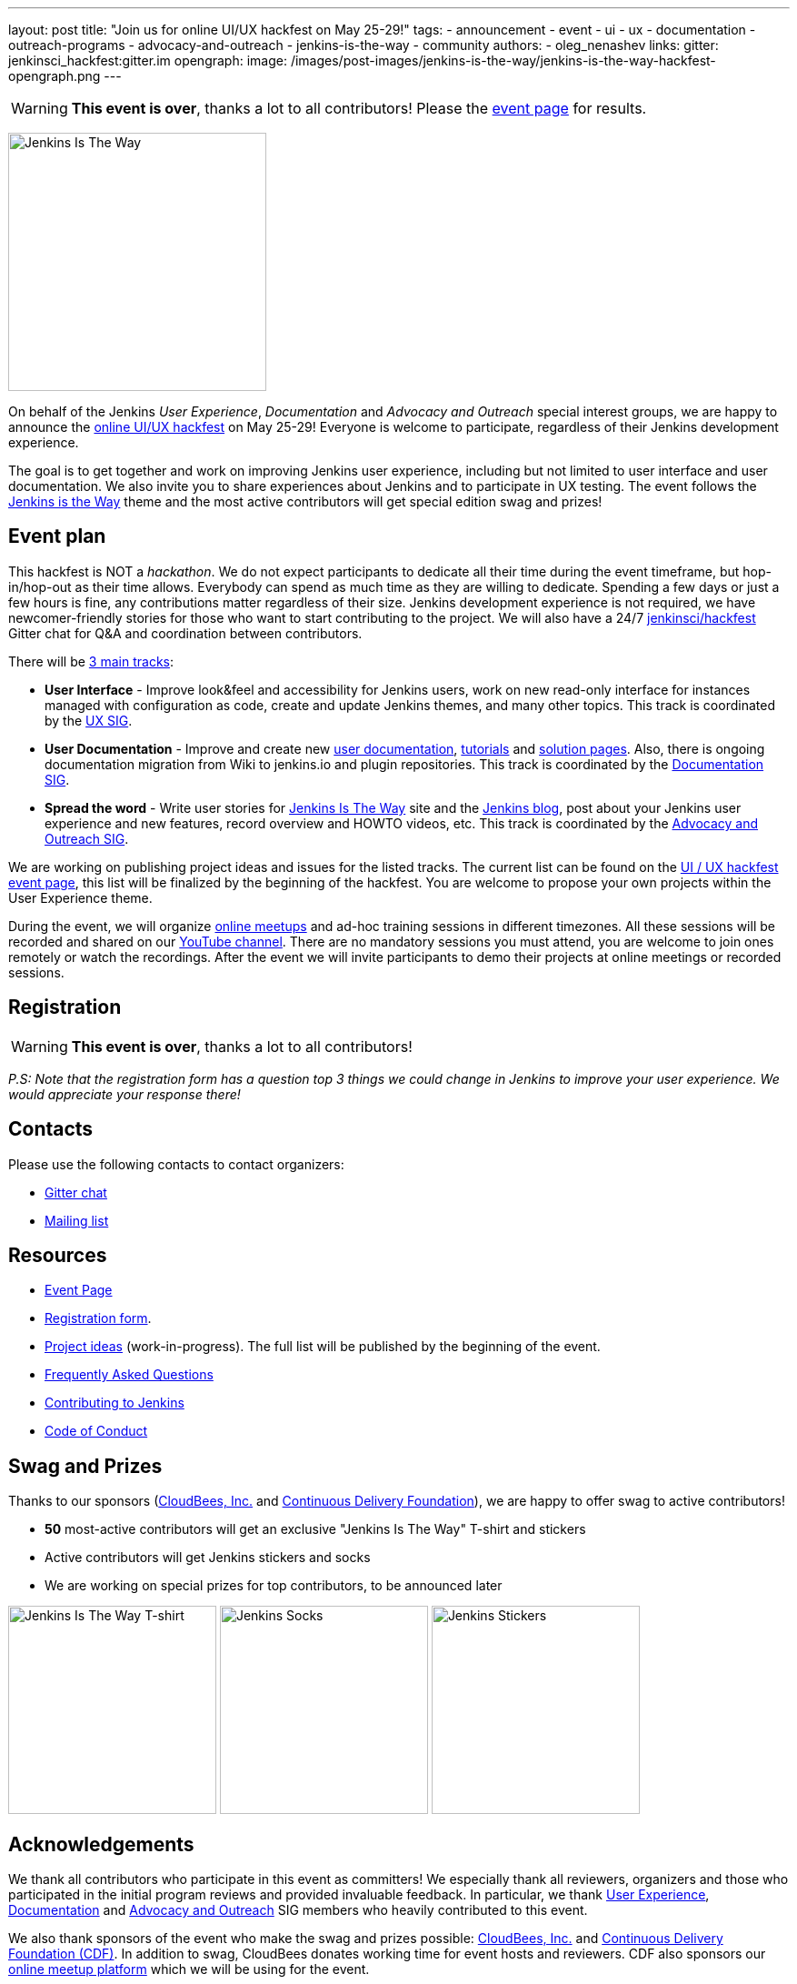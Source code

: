 ---
layout: post
title: "Join us for online UI/UX hackfest on May 25-29!"
tags:
- announcement
- event
- ui
- ux
- documentation
- outreach-programs
- advocacy-and-outreach
- jenkins-is-the-way
- community
authors:
- oleg_nenashev
links:
  gitter: jenkinsci_hackfest:gitter.im
opengraph:
  image: /images/post-images/jenkins-is-the-way/jenkins-is-the-way-hackfest-opengraph.png
---

WARNING: **This event is over**, thanks a lot to all contributors!
Please the link:/events/online-hackfest/2020-uiux/[event page] for results.

image:/images/post-images/jenkins-is-the-way/jenkins-is-the-way.png[Jenkins Is The Way, role=center, float=right, height=284]

On behalf of the Jenkins _User Experience_, _Documentation_ and _Advocacy and Outreach_ special interest groups,
we are happy to announce the link:/events/online-hackfest/2020-uiux/[online UI/UX hackfest] on May 25-29!
Everyone is welcome to participate, regardless of their Jenkins development experience.

The goal is to get together and work on improving Jenkins user experience,
including but not limited to user interface and user documentation.
We also invite you to share experiences about Jenkins and to participate in UX testing.
The event follows the link:/blog/2020/04/30/jenkins-is-the-way/[Jenkins is the Way] theme and the
most active contributors will get special edition swag and prizes!

== Event plan

This hackfest is NOT a _hackathon_.
We do not expect participants to dedicate all their time during the event timeframe, but hop-in/hop-out as their time allows.
Everybody can spend as much time as they are willing to dedicate.
Spending a few days or just a few hours is fine, any contributions matter regardless of their size.
Jenkins development experience is not required,
we have newcomer-friendly stories for those who want to start contributing to the project.
We will also have a 24/7 link:https://app.gitter.im/#/room/#jenkinsci_hackfest:gitter.im[jenkinsci/hackfest] Gitter chat for Q&A and coordination between contributors.

There will be link:/events/online-hackfest/2020-uiux/#tracks-and-project-ideas[3 main tracks]:

* **User Interface** -
  Improve look&feel and accessibility for Jenkins users,
  work on new read-only interface for instances managed with configuration as code,
  create and update Jenkins themes,
  and many other topics.
  This track is coordinated by the link:/sigs/ux/[UX SIG].
* **User Documentation** -
  Improve and create new link:/doc/book/[user documentation], link:/doc/tutorials/[tutorials] and link:/solutions/[solution pages].
  Also, there is ongoing documentation migration from Wiki to jenkins.io and plugin repositories.
  This track is coordinated by the link:/sigs/docs/[Documentation SIG].
* **Spread the word** -
  Write user stories for link:https://stories.jenkins.io/[Jenkins Is The Way] site and the link:/blog[Jenkins blog],
  post about your Jenkins user experience and new features,
  record overview and HOWTO videos, etc.
  This track is coordinated by the link:/sigs/advocacy-and-outreach/[Advocacy and Outreach SIG].

We are working on publishing project ideas and issues for the listed tracks.
The current list can be found on the link:/events/online-hackfest/2020-uiux/#tracks-and-project-ideas[UI / UX hackfest event page],
this list will be finalized by the beginning of the hackfest.
You are welcome to propose your own projects within the User Experience theme.

During the event, we will organize link:https://www.meetup.com/Jenkins-online-meetup/[online meetups] and ad-hoc training sessions in different timezones.
All these sessions will be recorded and shared on our link:https://www.youtube.com/user/jenkinsci/playlists[YouTube channel].
There are no mandatory sessions you must attend, you are welcome to join ones remotely or watch the recordings.
After the event we will invite participants to demo their projects at online meetings or recorded sessions.

== Registration

WARNING: **This event is over**, thanks a lot to all contributors!

_P.S: Note that the registration form has a question top 3 things we could change in Jenkins to improve your user experience.
We would appreciate your response there!_

== Contacts

Please use the following contacts to contact organizers:

* link:https://app.gitter.im/#/room/#jenkinsci_hackfest:gitter.im[Gitter chat]
* link:https://groups.google.com/forum/#!forum/jenkins-advocacy-and-outreach-sig[Mailing list]

== Resources

* link:/events/online-hackfest/2020-uiux/[Event Page]
* link:https://forms.gle/MrkASJagxNvdXBbdA[Registration form].
* link:/events/online-hackfest/2020-uiux/#tracks-and-project-ideas[Project ideas] (work-in-progress).
  The full list will be published by the beginning of the event.
* link:/events/online-hackfest/2020-uiux/faq/[Frequently Asked Questions]
* link:/participate/[Contributing to Jenkins]
* link:/conduct/[Code of Conduct]

== Swag and Prizes

Thanks to our sponsors (link:https://www.cloudbees.com/[CloudBees, Inc.] and link:https://cd.foundation/[Continuous Delivery Foundation]),
we are happy to offer swag to active contributors!

* **50** most-active contributors will get an exclusive "Jenkins Is The Way" T-shirt and stickers
* Active contributors will get Jenkins stickers and socks
* We are working on special prizes for top contributors, to be announced later

image:/images/post-images/jenkins-is-the-way/jenkins-is-the-way-t-shirt.png[Jenkins Is The Way T-shirt, role=center, height=229]
image:/images/post-images/jenkins-is-the-way/hackfest-swag-socks.png[Jenkins Socks, role=center, height=229]
image:/images/post-images/jenkins-is-the-way/hackfest-swag-sticker.png[Jenkins Stickers, role=center, height=229]

== Acknowledgements

We thank all contributors who participate in this event as committers!
We especially thank all reviewers, organizers and those who participated in the initial program reviews and provided invaluable feedback.
In particular, we thank link:/sigs/ux/[User Experience], link:/sigs/docs/[Documentation] and link:/sigs/advocacy-and-outreach/[Advocacy and Outreach] SIG members who heavily contributed to this event.

We also thank sponsors of the event who make the swag and prizes possible:
link:https://www.cloudbees.com/[CloudBees, Inc.] and 
link:https://cd.foundation/[Continuous Delivery Foundation (CDF)].
In addition to swag, CloudBees donates working time for event hosts and reviewers.
CDF also sponsors our link:/events/online-meetup[online meetup platform] which we will be using for the event.

image:/images/sponsors/cloudbees.png[CloudBees, link="https://cloudbees.com/"]
image:/images/sponsors/cdf.png[Continuous Delivery Foundation, link="https://cd.foundation/"].
